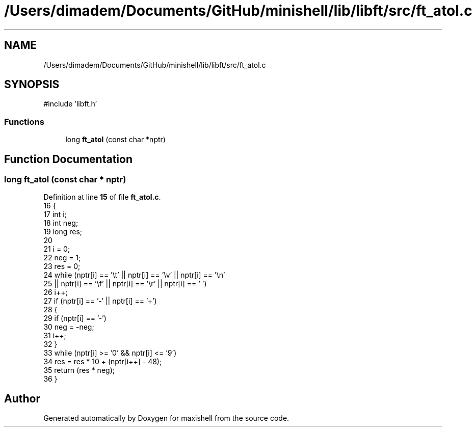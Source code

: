 .TH "/Users/dimadem/Documents/GitHub/minishell/lib/libft/src/ft_atol.c" 3 "Version 1" "maxishell" \" -*- nroff -*-
.ad l
.nh
.SH NAME
/Users/dimadem/Documents/GitHub/minishell/lib/libft/src/ft_atol.c
.SH SYNOPSIS
.br
.PP
\fR#include 'libft\&.h'\fP
.br

.SS "Functions"

.in +1c
.ti -1c
.RI "long \fBft_atol\fP (const char *nptr)"
.br
.in -1c
.SH "Function Documentation"
.PP 
.SS "long ft_atol (const char * nptr)"

.PP
Definition at line \fB15\fP of file \fBft_atol\&.c\fP\&.
.nf
16 {
17     int     i;
18     int     neg;
19     long    res;
20 
21     i = 0;
22     neg = 1;
23     res = 0;
24     while (nptr[i] == '\\t' || nptr[i] == '\\v' || nptr[i] == '\\n'
25         || nptr[i] == '\\f' || nptr[i] == '\\r' || nptr[i] == ' ')
26         i++;
27     if (nptr[i] == '\-' || nptr[i] == '+')
28     {
29         if (nptr[i] == '\-')
30             neg = \-neg;
31         i++;
32     }
33     while (nptr[i] >= '0' && nptr[i] <= '9')
34         res = res * 10 + (nptr[i++] \- 48);
35     return (res * neg);
36 }
.PP
.fi

.SH "Author"
.PP 
Generated automatically by Doxygen for maxishell from the source code\&.
